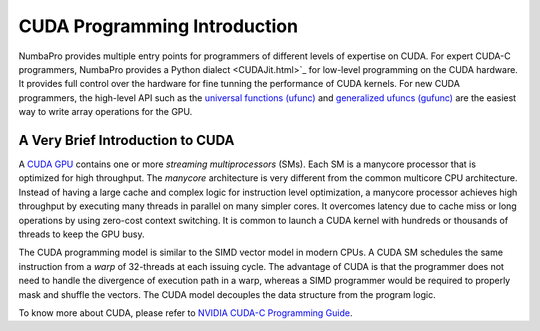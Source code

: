 .. _CUDA_int: 

=====================================
CUDA Programming Introduction
=====================================

NumbaPro provides multiple entry points for programmers of different levels
of expertise on CUDA.  For expert CUDA-C programmers, NumbaPro provides a 
Python dialect <CUDAJit.html>`_ for low-level programming on the CUDA hardware.
It provides full control over the hardware for fine tunning the performance of 
CUDA kernels.
For new CUDA programmers, the high-level API such as the 
`universal functions (ufunc) <CUDAufunc.html>`_ and
`generalized ufuncs (gufunc) <CUDAufunc.html#generalized-cuda-ufuncs>`_
are the easiest way to write array operations for the GPU.


A Very Brief Introduction to CUDA
----------------------------------

A `CUDA GPU <https://developer.nvidia.com/what-cuda>`_ contains one or more `streaming multiprocessors` (SMs). Each SM is
a manycore processor that is optimized for high throughput.  The `manycore`
architecture is very different from the common multicore CPU architecture.
Instead of having a large cache and complex logic for instruction level 
optimization, a manycore processor achieves high throughput by executing many
threads in parallel on many simpler cores.  It overcomes latency due to cache
miss or long operations by using zero-cost context switching.  It is common
to launch a CUDA kernel with hundreds or thousands of threads to keep the
GPU busy.

The CUDA programming model is similar to the SIMD vector model in
modern CPUs.  A CUDA SM schedules the same instruction from a *warp* 
of 32-threads at each issuing cycle.
The advantage of CUDA is that the programmer does not need to
handle the divergence of execution path in a warp, whereas a SIMD
programmer would be required to properly mask and shuffle the vectors.
The CUDA model decouples the data structure from the program logic.

To know more about CUDA, please refer to `NVIDIA CUDA-C Programming Guide
<http://docs.nvidia.com/cuda/cuda-c-programming-guide/index.html>`_.



